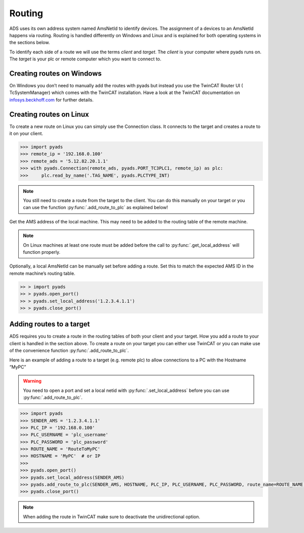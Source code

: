 Routing
=======

ADS uses its own address system named AmsNetId to identify devices. The
assignment of a devices to an AmsNetId happens via routing. Routing is
handled differently on Windows and Linux and is explained for both
operating systems in the sections below.

To identify each side of a route we will use the terms *client* and
*target*. The *client* is your computer where pyads runs on. The
*target* is your plc or remote computer which you want to connect to.

Creating routes on Windows
--------------------------

On Windows you don’t need to manually add the routes with pyads but
instead you use the TwinCAT Router UI ( TcSystemManager) which comes
with the TwinCAT installation. Have a look at the TwinCAT documentation
on `infosys.beckhoff.com <https://infosys.beckhoff.com/english.php?content=../content/1033/tc3_system/5211773067.html&id=2762137833336592415>`__
for further details.

Creating routes on Linux
------------------------

To create a new route on Linux you can simply use the Connection class.
It connects to the target and creates a route to it on your client.

.. code:: python

   >>> import pyads
   >>> remote_ip = '192.168.0.100'
   >>> remote_ads = '5.12.82.20.1.1'
   >>> with pyads.Connection(remote_ads, pyads.PORT_TC3PLC1, remote_ip) as plc:
   >>>     plc.read_by_name('.TAG_NAME', pyads.PLCTYPE_INT)

.. note::

  You still need to create a route from the target to the client. You
  can do this manually on your target or you can use the function
  :py:func:`.add_route_to_plc` as explained below!

Get the AMS address of the local machine. This may need to be added to
the routing table of the remote machine.

.. note::

  On Linux machines at least one route must be added before the
  call to :py:func:`.get_local_address` will function properly.

Optionally, a local AmsNetId can be manually set before adding a route.
Set this to match the expected AMS ID in the remote machine’s routing
table.

.. code:: python

   >> > import pyads
   >> > pyads.open_port()
   >> > pyads.set_local_address('1.2.3.4.1.1')
   >> > pyads.close_port()

Adding routes to a target
-------------------------

ADS requires you to create a route in the routing tables of both your
client and your target. How you add a route to your client is handled in
the section above. To create a route on your target you can either use
TwinCAT or you can make use of the convenience function
:py:func:`.add_route_to_plc`.

Here is an example of adding a route to a target (e.g. remote plc) to
allow connections to a PC with the Hostname “MyPC”

.. warning::

  You need to open a port and set a local netid with :py:func:`.set_local_address` before you
  can use :py:func:`.add_route_to_plc`.

.. code:: python

   >>> import pyads
   >>> SENDER_AMS = '1.2.3.4.1.1'
   >>> PLC_IP = '192.168.0.100'
   >>> PLC_USERNAME = 'plc_username'
   >>> PLC_PASSWORD = 'plc_password'
   >>> ROUTE_NAME = 'RouteToMyPC'
   >>> HOSTNAME = 'MyPC'  # or IP
   >>>
   >>> pyads.open_port()
   >>> pyads.set_local_address(SENDER_AMS)
   >>> pyads.add_route_to_plc(SENDER_AMS, HOSTNAME, PLC_IP, PLC_USERNAME, PLC_PASSWORD, route_name=ROUTE_NAME)
   >>> pyads.close_port()

.. note::

    When adding the route in TwinCAT make sure to deactivate the unidirectional option.

